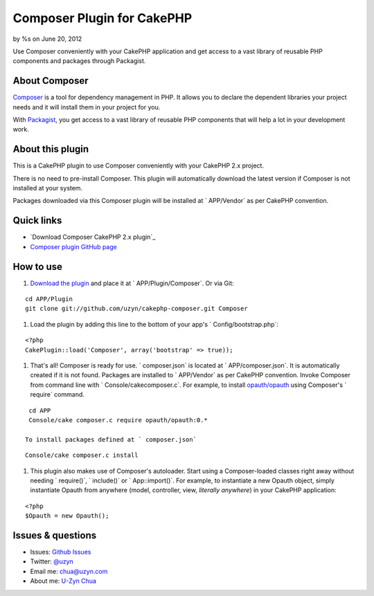 Composer Plugin for CakePHP
===========================

by %s on June 20, 2012

Use Composer conveniently with your CakePHP application and get access
to a vast library of reusable PHP components and packages through
Packagist.


About Composer
--------------

`Composer`_ is a tool for dependency management in PHP. It allows you
to declare the dependent libraries your project needs and it will
install them in your project for you.

With `Packagist`_, you get access to a vast library of reusable PHP
components that will help a lot in your development work.


About this plugin
-----------------

This is a CakePHP plugin to use Composer conveniently with your
CakePHP 2.x project.

There is no need to pre-install Composer.
This plugin will automatically download the latest version if Composer
is not installed at your system.

Packages downloaded via this Composer plugin will be installed at `
APP/Vendor` as per CakePHP convention.


Quick links
-----------

+ `Download Composer CakePHP 2.x plugin`_
+ `Composer plugin GitHub page`_


How to use
----------

#. `Download the plugin`_ and place it at ` APP/Plugin/Composer`. Or
   via Git:

::

    cd APP/Plugin
    git clone git://github.com/uzyn/cakephp-composer.git Composer

#. Load the plugin by adding this line to the bottom of your app's `
   Config/bootstrap.php`:

::

    <?php
    CakePlugin::load('Composer', array('bootstrap' => true));

#. That's all! Composer is ready for use. ` composer.json` is located
   at ` APP/composer.json`. It is automatically created if it is not
   found. Packages are installed to ` APP/Vendor` as per CakePHP
   convention. Invoke Composer from command line with `
   Console/cakecomposer.c`. For example, to install `opauth/opauth`_
   using Composer's ` require` command.

::

    cd APP
    Console/cake composer.c require opauth/opauth:0.*

   To install packages defined at ` composer.json`

::

    Console/cake composer.c install

#. This plugin also makes use of Composer's autoloader. Start using a
   Composer-loaded classes right away without needing ` require()`, `
   include()` or ` App::import()`. For example, to instantiate a new
   Opauth object, simply instantiate Opauth from anywhere (model,
   controller, view, *literally anywhere*) in your CakePHP application:

::

    <?php
    $Opauth = new Opauth();



Issues & questions
------------------

+ Issues: `Github Issues`_
+ Twitter: `@uzyn`_
+ Email me: `chua@uzyn.com`_
+ About me: `U-Zyn Chua`_



.. _Composer plugin GitHub page: https://github.com/uzyn/cakephp-composer
.. _Packagist: http://packagist.org/
.. _U-Zyn Chua: http://uzyn.com
.. _chua@uzyn.com: mailto:chua@uzyn.com
.. _opauth/opauth: http://packagist.org/packages/opauth/opauth
.. _Github Issues: https://github.com/uzyn/cakephp-composer/issues
.. _Download the plugin: https://github.com/uzyn/cakephp-composer/zipball/master
.. _Composer: http://getcomposer.org/
.. _@uzyn: http://twitter.com/uzyn
.. meta::
    :title: Composer Plugin for CakePHP
    :description: CakePHP Article related to plugin,dependencies,Components,library,composer,packagist,dependency manager,packages,package manager,Plugins
    :keywords: plugin,dependencies,Components,library,composer,packagist,dependency manager,packages,package manager,Plugins
    :copyright: Copyright 2012 
    :category: plugins

